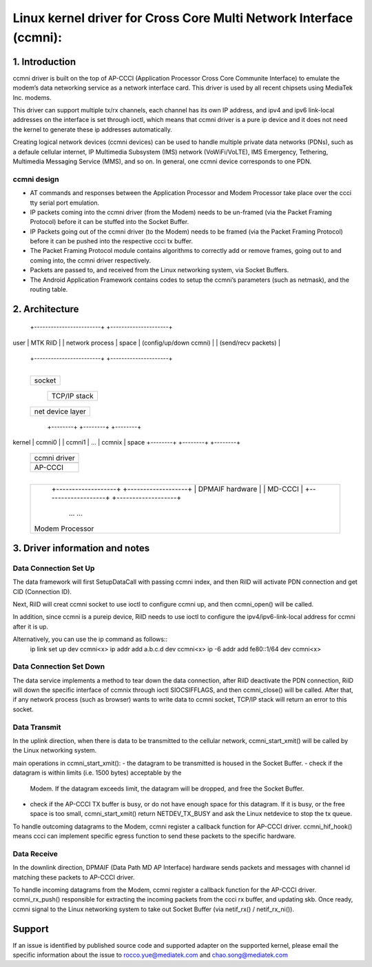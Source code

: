 .. SPDX-License-Identifier: GPL-2.0+

===================================================================
Linux kernel driver for Cross Core Multi Network Interface (ccmni):
===================================================================


1. Introduction
===============

ccmni driver is built on the top of AP-CCCI (Application Processor Cross
Core Communite Interface) to emulate the modem’s data networking service
as a network interface card. This driver is used by all recent chipsets
using MediaTek Inc. modems.

This driver can support multiple tx/rx channels, each channel has its
own IP address, and ipv4 and ipv6 link-local addresses on the interface
is set through ioctl, which means that ccmni driver is a pure ip device
and it does not need the kernel to generate these ip addresses
automatically.

Creating logical network devices (ccmni devices) can be used to handle
multiple private data networks (PDNs), such as a defaule cellular
internet, IP Multimedia Subsystem (IMS) network (VoWiFi/VoLTE), IMS
Emergency, Tethering, Multimedia Messaging Service (MMS), and so on.
In general, one ccmni device corresponds to one PDN.

ccmni design
------------

- AT commands and responses between the Application Processor and Modem
  Processor take place over the ccci tty serial port emulation.
- IP packets coming into the ccmni driver (from the Modem) needs to be
  un-framed (via the Packet Framing Protocol) before it can be stuffed
  into the Socket Buffer.
- IP Packets going out of the ccmni driver (to the Modem) needs to be
  framed (via the Packet Framing Protocol) before it can be pushed into
  the respective ccci tx buffer.
- The Packet Framing Protocol module contains algorithms to correctly
  add or remove frames, going out to and coming into, the ccmni driver
  respectively.
- Packets are passed to, and received from the Linux networking system,
  via Socket Buffers.
- The Android Application Framework contains codes to setup the ccmni’s
  parameters (such as netmask), and the routing table.


2. Architecture
===============

         +------------------------+   +---------------------+
user     |        MTK RilD        |   |   network process   |
space    | (config/up/down ccmni) |   | (send/recv packets) |
         +------------------------+   +---------------------+
+--------------------------------------------------------------------+
         +--------------------------------------------------+
         |                      socket                      |
         +--------------------------------------------------+
                                      +---------------------+
                                      |     TCP/IP stack    |
                                      +---------------------+
         +--------------------------------------------------+
	 |                net device layer                  |
         +--------------------------------------------------+
                +--------+  +--------+     +--------+
kernel          | ccmni0 |  | ccmni1 | ... | ccmnix |
space           +--------+  +--------+     +--------+
         +-------------------------------------------------+
         |                   ccmni driver                  |
         +-------------------------------------------------+
         +-------------------------------------------------+
         |                    AP-CCCI                      |
         +-------------------------------------------------+
+---------------------------------------------------------------------+
         +-------------------------------------------------+
         |  +-------------------+   +-------------------+  |
         |  |  DPMAIF hardware  |   |      MD-CCCI      |  |
         |  +-------------------+   +-------------------+  |
         |                     ... ...                     |
         | Modem Processor                                 |
         +-------------------------------------------------+


3. Driver information and notes
===============================

Data Connection Set Up
----------------------

The data framework will first SetupDataCall with passing ccmni index,
and then RilD will activate PDN connection and get CID (Connection ID).

Next, RilD will creat ccmni socket to use ioctl to configure ccmni up,
and then ccmni_open() will be called.

In addition, since ccmni is a pureip device, RilD needs to use ioctl to
configure the ipv4/ipv6-link-local address for ccmni after it is up.

Alternatively, you can use the ip command as follows::
    ip link set up dev ccmni<x>
    ip addr add a.b.c.d dev ccmni<x>
    ip -6 addr add fe80::1/64 dev ccmni<x>

Data Connection Set Down
------------------------

The data service implements a method to tear down the data connection,
after RilD deactivate the PDN connection, RilD will down the specific
interface of ccmnix through ioctl SIOCSIFFLAGS, and then ccmni_close()
will be called. After that, if any network process (such as browser) wants
to write data to ccmni socket, TCP/IP stack will return an error to
this socket.

Data Transmit
-------------

In the uplink direction, when there is data to be transmitted to the cellular
network, ccmni_start_xmit() will be called by the Linux networking system.

main operations in ccmni_start_xmit():
- the datagram to be transmitted is housed in the Socket Buffer.
- check if the datagram is within limits (i.e. 1500 bytes) acceptable by the
  Modem. If the datagram exceeds limit, the datagram will be dropped, and free
  the Socket Buffer.
- check if the AP-CCCI TX buffer is busy, or do not have enough space for this
  datagram. If it is busy, or the free space is too small, ccmni_start_xmit()
  return NETDEV_TX_BUSY and ask the Linux netdevice to stop the tx queue.

To handle outcoming datagrams to the Modem, ccmni register a callback function
for AP-CCCI driver. ccmni_hif_hook() means ccci can implement specific egress
function to send these packets to the specific hardware.

Data Receive
------------

In the downlink direction, DPMAIF (Data Path MD AP Interface) hardware sends
packets and messages with channel id matching these packets to AP-CCCI driver.

To handle incoming datagrams from the Modem, ccmni register a callback
function for the AP-CCCI driver. ccmni_rx_push() responsible for extracting
the incoming packets from the ccci rx buffer, and updating skb. Once ready,
ccmni signal to the Linux networking system to take out Socket Buffer
(via netif_rx() / netif_rx_ni()).


Support
=======

If an issue is identified by published source code and supported adapter on
the supported kernel, please email the specific information about the issue
to rocco.yue@mediatek.com and chao.song@mediatek.com
